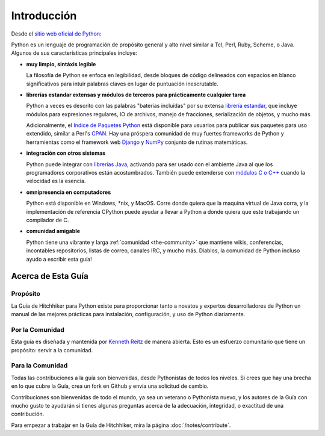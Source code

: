 Introducción
============

.. image:: https://farm5.staticflickr.com/4180/34725946825_0f85497e60_k_d.jpg

Desde el `sitio web oficial de Python <http://python.org/about/>`_:

Python es un lenguaje de programación de propósito general y alto nivel similar
a Tcl, Perl, Ruby, Scheme, o Java. Algunos de sus características principales
incluye:

* **muy limpio, sintáxis legible**

  La filosofía de Python se enfoca en legibilidad, desde bloques de código
  delineados con espacios en blanco significativos para intuir palabras claves
  en lugar de puntuación inescrutable.

* **librerías estandar extensas y módulos de terceros para prácticamente
  cualquier tarea**

  Python a veces es descrito con las palabras "baterías incluídas"
  por su extensa
  `librería estandar <http://docs.python.org/library/>`_, que incluye
  módulos para expresiones regulares, IO de archivos, manejo de fracciones,
  serialización de objetos, y mucho más.

  Adicionalmente, el
  `Indice de Paquetes Python <http://pypi.python.org/pypi/>`_ está disponible
  para usuarios para publicar sus paquetes para uso extendido, similar a
  Perl's `CPAN <http://www.cpan.org>`_. Hay una próspera comunidad
  de muy fuertes frameworks de Python y herramientas como
  el framework web `Django <http://www.djangoproject.com>`_ y
  `NumPy <http://numpy.scipy.org>`_ conjunto de rutinas matemáticas.

* **integración con otros sistemas**

  Python puede integrar con `librerías Java <http://www.jython.org>`_,
  activando para ser usado con el ambiente Java al que los programadores
  corporativos están acostumbrados. También puede extenderse con
  `módulos C o C++ <http://docs.python.org/extending/>`_
  cuando la velocidad es la esencia.

* **omnipresencia en computadores**

  Python está disponible en Windows, \*nix, y MacOS. Corre donde quiera
  que la maquina virtual de Java corra, y la implementación de referencia CPython
  puede ayudar a llevar a Python a donde quiera que este trabajando un compilador de C.

* **comunidad amigable**

  Python tiene una vibrante y larga :ref:`comunidad <the-community>`
  que mantiene wikis, conferencias, incontables repositorios,
  listas de correo, canales IRC, y mucho más. Diablos, la comunidad
  de Python incluso ayudo a escribir esta guía!


.. _about-ref:

Acerca de Esta Guía
-------------------

Propósito
~~~~~~~~~

La Guía de Hitchhiker para Python existe para proporcionar tanto a novatos
y expertos desarrolladores de Python un manual de las mejores prácticas para
instalación, configuración, y uso de Python diariamente.


Por la Comunidad
~~~~~~~~~~~~~~~~

Esta guía es diseñada y mantenida por `Kenneth Reitz
<https://github.com/kennethreitz>`_ de manera abierta. Esto es un
esfuerzo comunitario que tiene un propósito: servir a la comunidad.

Para la Comunidad
~~~~~~~~~~~~~~~~~

Todas las contribuciones a la guía son bienvenidas, desde Pythonistas
de todos los niveles. Si crees que hay una brecha en lo que cubre la Guía,
crea un fork en Github y envía una solicitud de cambio.

Contribuciones son bienvenidas de todo el mundo, ya sea un veterano o
Pythonista nuevo, y los autores de la Guía con mucho gusto te ayudarán si
tienes algunas preguntas acerca de la adecuación, integridad, o exactitud
de una contribución.


Para empezar a trabajar en la Guía de Hitchhiker,
mira la página :doc:`/notes/contribute`.

